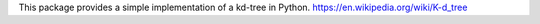 This package provides a simple implementation of a kd-tree in Python.
https://en.wikipedia.org/wiki/K-d_tree

